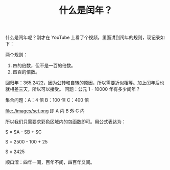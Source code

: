 #+TITLE: 什么是闰年？

什么是闰年呢？刚才在 YouTube 上看了个视频，里面讲到闰年的规则，现记录如下：

两个规则：
1. 四的倍数，但不是一百的倍数。
2. 四百的倍数。

回归年：365.2422，因为公转和自转的原因，所以需要近似相等。加上闰年后也就相差三天，所以可以接受。
问题：公元 1 - 10000 年有多少闰年？

集合问题：A：4 倍  B：100 倍  C：400 倍

file:./images/set.png
即 A 内 B 外 C 内

所以我们只需要求彩色区域内的包函数即可。用公式表达为：

S = SA - SB + SC

S = 2500 - 100 + 25

S = 2425

顺口溜：四年一闰，百年不闰，四百年又闰。
